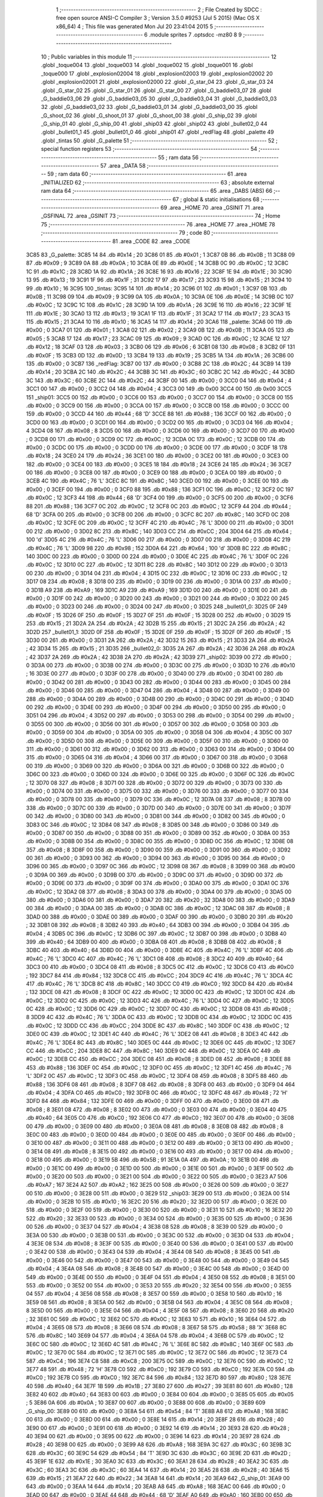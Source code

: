                               1 ;--------------------------------------------------------
                              2 ; File Created by SDCC : free open source ANSI-C Compiler
                              3 ; Version 3.5.0 #9253 (Jul  5 2015) (Mac OS X x86_64)
                              4 ; This file was generated Mon Jul 20 23:41:04 2015
                              5 ;--------------------------------------------------------
                              6 	.module sprites
                              7 	.optsdcc -mz80
                              8 	
                              9 ;--------------------------------------------------------
                             10 ; Public variables in this module
                             11 ;--------------------------------------------------------
                             12 	.globl _toque004
                             13 	.globl _toque003
                             14 	.globl _toque002
                             15 	.globl _toque001
                             16 	.globl _toque000
                             17 	.globl _explosion02004
                             18 	.globl _explosion02003
                             19 	.globl _explosion02002
                             20 	.globl _explosion02001
                             21 	.globl _explosion02000
                             22 	.globl _G_star_04
                             23 	.globl _G_star_03
                             24 	.globl _G_star_02
                             25 	.globl _G_star_01
                             26 	.globl _G_star_00
                             27 	.globl _G_baddie03_07
                             28 	.globl _G_baddie03_06
                             29 	.globl _G_baddie03_05
                             30 	.globl _G_baddie03_04
                             31 	.globl _G_baddie03_03
                             32 	.globl _G_baddie03_02
                             33 	.globl _G_baddie03_01
                             34 	.globl _G_baddie03_00
                             35 	.globl _G_shoot_02
                             36 	.globl _G_shoot_01
                             37 	.globl _G_shoot_00
                             38 	.globl _G_ship_02
                             39 	.globl _G_ship_01
                             40 	.globl _G_ship_00
                             41 	.globl _ship03
                             42 	.globl _ship02
                             43 	.globl _bullet02_0
                             44 	.globl _bullet01_1
                             45 	.globl _bullet01_0
                             46 	.globl _ship01
                             47 	.globl _redFlag
                             48 	.globl _palette
                             49 	.globl _tintas
                             50 	.globl _G_palette
                             51 ;--------------------------------------------------------
                             52 ; special function registers
                             53 ;--------------------------------------------------------
                             54 ;--------------------------------------------------------
                             55 ; ram data
                             56 ;--------------------------------------------------------
                             57 	.area _DATA
                             58 ;--------------------------------------------------------
                             59 ; ram data
                             60 ;--------------------------------------------------------
                             61 	.area _INITIALIZED
                             62 ;--------------------------------------------------------
                             63 ; absolute external ram data
                             64 ;--------------------------------------------------------
                             65 	.area _DABS (ABS)
                             66 ;--------------------------------------------------------
                             67 ; global & static initialisations
                             68 ;--------------------------------------------------------
                             69 	.area _HOME
                             70 	.area _GSINIT
                             71 	.area _GSFINAL
                             72 	.area _GSINIT
                             73 ;--------------------------------------------------------
                             74 ; Home
                             75 ;--------------------------------------------------------
                             76 	.area _HOME
                             77 	.area _HOME
                             78 ;--------------------------------------------------------
                             79 ; code
                             80 ;--------------------------------------------------------
                             81 	.area _CODE
                             82 	.area _CODE
   3C85                      83 _G_palette:
   3C85 14                   84 	.db #0x14	; 20
   3C86 01                   85 	.db #0x01	; 1
   3C87 0B                   86 	.db #0x0B	; 11
   3C88 09                   87 	.db #0x09	; 9
   3C89 0A                   88 	.db #0x0A	; 10
   3C8A 0E                   89 	.db #0x0E	; 14
   3C8B 0C                   90 	.db #0x0C	; 12
   3C8C 1C                   91 	.db #0x1C	; 28
   3C8D 1A                   92 	.db #0x1A	; 26
   3C8E 16                   93 	.db #0x16	; 22
   3C8F 1E                   94 	.db #0x1E	; 30
   3C90 13                   95 	.db #0x13	; 19
   3C91 1F                   96 	.db #0x1F	; 31
   3C92 17                   97 	.db #0x17	; 23
   3C93 15                   98 	.db #0x15	; 21
   3C94 10                   99 	.db #0x10	; 16
   3C95                     100 _tintas:
   3C95 14                  101 	.db #0x14	; 20
   3C96 01                  102 	.db #0x01	; 1
   3C97 0B                  103 	.db #0x0B	; 11
   3C98 09                  104 	.db #0x09	; 9
   3C99 0A                  105 	.db #0x0A	; 10
   3C9A 0E                  106 	.db #0x0E	; 14
   3C9B 0C                  107 	.db #0x0C	; 12
   3C9C 1C                  108 	.db #0x1C	; 28
   3C9D 1A                  109 	.db #0x1A	; 26
   3C9E 16                  110 	.db #0x16	; 22
   3C9F 1E                  111 	.db #0x1E	; 30
   3CA0 13                  112 	.db #0x13	; 19
   3CA1 1F                  113 	.db #0x1F	; 31
   3CA2 17                  114 	.db #0x17	; 23
   3CA3 15                  115 	.db #0x15	; 21
   3CA4 10                  116 	.db #0x10	; 16
   3CA5 14                  117 	.db #0x14	; 20
   3CA6                     118 _palette:
   3CA6 00                  119 	.db #0x00	; 0
   3CA7 01                  120 	.db #0x01	; 1
   3CA8 02                  121 	.db #0x02	; 2
   3CA9 0B                  122 	.db #0x0B	; 11
   3CAA 05                  123 	.db #0x05	; 5
   3CAB 17                  124 	.db #0x17	; 23
   3CAC 09                  125 	.db #0x09	; 9
   3CAD 0C                  126 	.db #0x0C	; 12
   3CAE 12                  127 	.db #0x12	; 18
   3CAF 03                  128 	.db #0x03	; 3
   3CB0 06                  129 	.db #0x06	; 6
   3CB1 08                  130 	.db #0x08	; 8
   3CB2 0F                  131 	.db #0x0F	; 15
   3CB3 0D                  132 	.db #0x0D	; 13
   3CB4 19                  133 	.db #0x19	; 25
   3CB5 1A                  134 	.db #0x1A	; 26
   3CB6 00                  135 	.db #0x00	; 0
   3CB7                     136 _redFlag:
   3CB7 00                  137 	.db #0x00	; 0
   3CB8 2C                  138 	.db #0x2C	; 44
   3CB9 14                  139 	.db #0x14	; 20
   3CBA 2C                  140 	.db #0x2C	; 44
   3CBB 3C                  141 	.db #0x3C	; 60
   3CBC 2C                  142 	.db #0x2C	; 44
   3CBD 3C                  143 	.db #0x3C	; 60
   3CBE 2C                  144 	.db #0x2C	; 44
   3CBF 00                  145 	.db #0x00	; 0
   3CC0 04                  146 	.db #0x04	; 4
   3CC1 00                  147 	.db #0x00	; 0
   3CC2 04                  148 	.db #0x04	; 4
   3CC3 00                  149 	.db 0x00
   3CC4 00                  150 	.db 0x00
   3CC5                     151 _ship01:
   3CC5 00                  152 	.db #0x00	; 0
   3CC6 00                  153 	.db #0x00	; 0
   3CC7 00                  154 	.db #0x00	; 0
   3CC8 00                  155 	.db #0x00	; 0
   3CC9 00                  156 	.db #0x00	; 0
   3CCA 00                  157 	.db #0x00	; 0
   3CCB 00                  158 	.db #0x00	; 0
   3CCC 00                  159 	.db #0x00	; 0
   3CCD 44                  160 	.db #0x44	; 68	'D'
   3CCE 88                  161 	.db #0x88	; 136
   3CCF 00                  162 	.db #0x00	; 0
   3CD0 00                  163 	.db #0x00	; 0
   3CD1 00                  164 	.db #0x00	; 0
   3CD2 00                  165 	.db #0x00	; 0
   3CD3 04                  166 	.db #0x04	; 4
   3CD4 08                  167 	.db #0x08	; 8
   3CD5 00                  168 	.db #0x00	; 0
   3CD6 00                  169 	.db #0x00	; 0
   3CD7 00                  170 	.db #0x00	; 0
   3CD8 00                  171 	.db #0x00	; 0
   3CD9 0C                  172 	.db #0x0C	; 12
   3CDA 0C                  173 	.db #0x0C	; 12
   3CDB 00                  174 	.db #0x00	; 0
   3CDC 00                  175 	.db #0x00	; 0
   3CDD 00                  176 	.db #0x00	; 0
   3CDE 00                  177 	.db #0x00	; 0
   3CDF 18                  178 	.db #0x18	; 24
   3CE0 24                  179 	.db #0x24	; 36
   3CE1 00                  180 	.db #0x00	; 0
   3CE2 00                  181 	.db #0x00	; 0
   3CE3 00                  182 	.db #0x00	; 0
   3CE4 00                  183 	.db #0x00	; 0
   3CE5 18                  184 	.db #0x18	; 24
   3CE6 24                  185 	.db #0x24	; 36
   3CE7 00                  186 	.db #0x00	; 0
   3CE8 00                  187 	.db #0x00	; 0
   3CE9 00                  188 	.db #0x00	; 0
   3CEA 00                  189 	.db #0x00	; 0
   3CEB 4C                  190 	.db #0x4C	; 76	'L'
   3CEC 8C                  191 	.db #0x8C	; 140
   3CED 00                  192 	.db #0x00	; 0
   3CEE 00                  193 	.db #0x00	; 0
   3CEF 00                  194 	.db #0x00	; 0
   3CF0 88                  195 	.db #0x88	; 136
   3CF1 0C                  196 	.db #0x0C	; 12
   3CF2 0C                  197 	.db #0x0C	; 12
   3CF3 44                  198 	.db #0x44	; 68	'D'
   3CF4 00                  199 	.db #0x00	; 0
   3CF5 00                  200 	.db #0x00	; 0
   3CF6 88                  201 	.db #0x88	; 136
   3CF7 0C                  202 	.db #0x0C	; 12
   3CF8 0C                  203 	.db #0x0C	; 12
   3CF9 44                  204 	.db #0x44	; 68	'D'
   3CFA 00                  205 	.db #0x00	; 0
   3CFB 00                  206 	.db #0x00	; 0
   3CFC 8C                  207 	.db #0x8C	; 140
   3CFD 0C                  208 	.db #0x0C	; 12
   3CFE 0C                  209 	.db #0x0C	; 12
   3CFF 4C                  210 	.db #0x4C	; 76	'L'
   3D00 00                  211 	.db #0x00	; 0
   3D01 00                  212 	.db #0x00	; 0
   3D02 8C                  213 	.db #0x8C	; 140
   3D03 CC                  214 	.db #0xCC	; 204
   3D04 64                  215 	.db #0x64	; 100	'd'
   3D05 4C                  216 	.db #0x4C	; 76	'L'
   3D06 00                  217 	.db #0x00	; 0
   3D07 00                  218 	.db #0x00	; 0
   3D08 4C                  219 	.db #0x4C	; 76	'L'
   3D09 98                  220 	.db #0x98	; 152
   3D0A 64                  221 	.db #0x64	; 100	'd'
   3D0B 8C                  222 	.db #0x8C	; 140
   3D0C 00                  223 	.db #0x00	; 0
   3D0D 00                  224 	.db #0x00	; 0
   3D0E 4C                  225 	.db #0x4C	; 76	'L'
   3D0F 0C                  226 	.db #0x0C	; 12
   3D10 0C                  227 	.db #0x0C	; 12
   3D11 8C                  228 	.db #0x8C	; 140
   3D12 00                  229 	.db #0x00	; 0
   3D13 00                  230 	.db #0x00	; 0
   3D14 04                  231 	.db #0x04	; 4
   3D15 0C                  232 	.db #0x0C	; 12
   3D16 0C                  233 	.db #0x0C	; 12
   3D17 08                  234 	.db #0x08	; 8
   3D18 00                  235 	.db #0x00	; 0
   3D19 00                  236 	.db #0x00	; 0
   3D1A 00                  237 	.db #0x00	; 0
   3D1B A9                  238 	.db #0xA9	; 169
   3D1C A9                  239 	.db #0xA9	; 169
   3D1D 00                  240 	.db #0x00	; 0
   3D1E 00                  241 	.db #0x00	; 0
   3D1F 00                  242 	.db #0x00	; 0
   3D20 00                  243 	.db #0x00	; 0
   3D21 00                  244 	.db #0x00	; 0
   3D22 00                  245 	.db #0x00	; 0
   3D23 00                  246 	.db #0x00	; 0
   3D24 00                  247 	.db #0x00	; 0
   3D25                     248 _bullet01_0:
   3D25 0F                  249 	.db #0x0F	; 15
   3D26 0F                  250 	.db #0x0F	; 15
   3D27 0F                  251 	.db #0x0F	; 15
   3D28 00                  252 	.db #0x00	; 0
   3D29 15                  253 	.db #0x15	; 21
   3D2A 2A                  254 	.db #0x2A	; 42
   3D2B 15                  255 	.db #0x15	; 21
   3D2C 2A                  256 	.db #0x2A	; 42
   3D2D                     257 _bullet01_1:
   3D2D 0F                  258 	.db #0x0F	; 15
   3D2E 0F                  259 	.db #0x0F	; 15
   3D2F 0F                  260 	.db #0x0F	; 15
   3D30 00                  261 	.db #0x00	; 0
   3D31 2A                  262 	.db #0x2A	; 42
   3D32 15                  263 	.db #0x15	; 21
   3D33 2A                  264 	.db #0x2A	; 42
   3D34 15                  265 	.db #0x15	; 21
   3D35                     266 _bullet02_0:
   3D35 2A                  267 	.db #0x2A	; 42
   3D36 2A                  268 	.db #0x2A	; 42
   3D37 2A                  269 	.db #0x2A	; 42
   3D38 2A                  270 	.db #0x2A	; 42
   3D39                     271 _ship02:
   3D39 00                  272 	.db #0x00	; 0
   3D3A 00                  273 	.db #0x00	; 0
   3D3B 00                  274 	.db #0x00	; 0
   3D3C 00                  275 	.db #0x00	; 0
   3D3D 10                  276 	.db #0x10	; 16
   3D3E 00                  277 	.db #0x00	; 0
   3D3F 00                  278 	.db #0x00	; 0
   3D40 00                  279 	.db #0x00	; 0
   3D41 00                  280 	.db #0x00	; 0
   3D42 00                  281 	.db #0x00	; 0
   3D43 00                  282 	.db #0x00	; 0
   3D44 00                  283 	.db #0x00	; 0
   3D45 00                  284 	.db #0x00	; 0
   3D46 00                  285 	.db #0x00	; 0
   3D47 04                  286 	.db #0x04	; 4
   3D48 00                  287 	.db #0x00	; 0
   3D49 00                  288 	.db #0x00	; 0
   3D4A 00                  289 	.db #0x00	; 0
   3D4B 00                  290 	.db #0x00	; 0
   3D4C 00                  291 	.db #0x00	; 0
   3D4D 00                  292 	.db #0x00	; 0
   3D4E 00                  293 	.db #0x00	; 0
   3D4F 00                  294 	.db #0x00	; 0
   3D50 00                  295 	.db #0x00	; 0
   3D51 04                  296 	.db #0x04	; 4
   3D52 00                  297 	.db #0x00	; 0
   3D53 00                  298 	.db #0x00	; 0
   3D54 00                  299 	.db #0x00	; 0
   3D55 00                  300 	.db #0x00	; 0
   3D56 00                  301 	.db #0x00	; 0
   3D57 00                  302 	.db #0x00	; 0
   3D58 00                  303 	.db #0x00	; 0
   3D59 00                  304 	.db #0x00	; 0
   3D5A 00                  305 	.db #0x00	; 0
   3D5B 04                  306 	.db #0x04	; 4
   3D5C 00                  307 	.db #0x00	; 0
   3D5D 00                  308 	.db #0x00	; 0
   3D5E 00                  309 	.db #0x00	; 0
   3D5F 00                  310 	.db #0x00	; 0
   3D60 00                  311 	.db #0x00	; 0
   3D61 00                  312 	.db #0x00	; 0
   3D62 00                  313 	.db #0x00	; 0
   3D63 00                  314 	.db #0x00	; 0
   3D64 00                  315 	.db #0x00	; 0
   3D65 04                  316 	.db #0x04	; 4
   3D66 00                  317 	.db #0x00	; 0
   3D67 00                  318 	.db #0x00	; 0
   3D68 00                  319 	.db #0x00	; 0
   3D69 00                  320 	.db #0x00	; 0
   3D6A 00                  321 	.db #0x00	; 0
   3D6B 00                  322 	.db #0x00	; 0
   3D6C 00                  323 	.db #0x00	; 0
   3D6D 00                  324 	.db #0x00	; 0
   3D6E 00                  325 	.db #0x00	; 0
   3D6F 0C                  326 	.db #0x0C	; 12
   3D70 08                  327 	.db #0x08	; 8
   3D71 00                  328 	.db #0x00	; 0
   3D72 00                  329 	.db #0x00	; 0
   3D73 00                  330 	.db #0x00	; 0
   3D74 00                  331 	.db #0x00	; 0
   3D75 00                  332 	.db #0x00	; 0
   3D76 00                  333 	.db #0x00	; 0
   3D77 00                  334 	.db #0x00	; 0
   3D78 00                  335 	.db #0x00	; 0
   3D79 0C                  336 	.db #0x0C	; 12
   3D7A 08                  337 	.db #0x08	; 8
   3D7B 00                  338 	.db #0x00	; 0
   3D7C 00                  339 	.db #0x00	; 0
   3D7D 00                  340 	.db #0x00	; 0
   3D7E 00                  341 	.db #0x00	; 0
   3D7F 00                  342 	.db #0x00	; 0
   3D80 00                  343 	.db #0x00	; 0
   3D81 00                  344 	.db #0x00	; 0
   3D82 00                  345 	.db #0x00	; 0
   3D83 0C                  346 	.db #0x0C	; 12
   3D84 08                  347 	.db #0x08	; 8
   3D85 00                  348 	.db #0x00	; 0
   3D86 00                  349 	.db #0x00	; 0
   3D87 00                  350 	.db #0x00	; 0
   3D88 00                  351 	.db #0x00	; 0
   3D89 00                  352 	.db #0x00	; 0
   3D8A 00                  353 	.db #0x00	; 0
   3D8B 00                  354 	.db #0x00	; 0
   3D8C 00                  355 	.db #0x00	; 0
   3D8D 0C                  356 	.db #0x0C	; 12
   3D8E 08                  357 	.db #0x08	; 8
   3D8F 00                  358 	.db #0x00	; 0
   3D90 00                  359 	.db #0x00	; 0
   3D91 00                  360 	.db #0x00	; 0
   3D92 00                  361 	.db #0x00	; 0
   3D93 00                  362 	.db #0x00	; 0
   3D94 00                  363 	.db #0x00	; 0
   3D95 00                  364 	.db #0x00	; 0
   3D96 00                  365 	.db #0x00	; 0
   3D97 0C                  366 	.db #0x0C	; 12
   3D98 08                  367 	.db #0x08	; 8
   3D99 00                  368 	.db #0x00	; 0
   3D9A 00                  369 	.db #0x00	; 0
   3D9B 00                  370 	.db #0x00	; 0
   3D9C 00                  371 	.db #0x00	; 0
   3D9D 00                  372 	.db #0x00	; 0
   3D9E 00                  373 	.db #0x00	; 0
   3D9F 00                  374 	.db #0x00	; 0
   3DA0 00                  375 	.db #0x00	; 0
   3DA1 0C                  376 	.db #0x0C	; 12
   3DA2 08                  377 	.db #0x08	; 8
   3DA3 00                  378 	.db #0x00	; 0
   3DA4 00                  379 	.db #0x00	; 0
   3DA5 00                  380 	.db #0x00	; 0
   3DA6 00                  381 	.db #0x00	; 0
   3DA7 20                  382 	.db #0x20	; 32
   3DA8 00                  383 	.db #0x00	; 0
   3DA9 00                  384 	.db #0x00	; 0
   3DAA 00                  385 	.db #0x00	; 0
   3DAB 0C                  386 	.db #0x0C	; 12
   3DAC 08                  387 	.db #0x08	; 8
   3DAD 00                  388 	.db #0x00	; 0
   3DAE 00                  389 	.db #0x00	; 0
   3DAF 00                  390 	.db #0x00	; 0
   3DB0 20                  391 	.db #0x20	; 32
   3DB1 08                  392 	.db #0x08	; 8
   3DB2 40                  393 	.db #0x40	; 64
   3DB3 00                  394 	.db #0x00	; 0
   3DB4 04                  395 	.db #0x04	; 4
   3DB5 0C                  396 	.db #0x0C	; 12
   3DB6 0C                  397 	.db #0x0C	; 12
   3DB7 00                  398 	.db #0x00	; 0
   3DB8 40                  399 	.db #0x40	; 64
   3DB9 00                  400 	.db #0x00	; 0
   3DBA 08                  401 	.db #0x08	; 8
   3DBB 08                  402 	.db #0x08	; 8
   3DBC 40                  403 	.db #0x40	; 64
   3DBD 00                  404 	.db #0x00	; 0
   3DBE 4C                  405 	.db #0x4C	; 76	'L'
   3DBF 4C                  406 	.db #0x4C	; 76	'L'
   3DC0 4C                  407 	.db #0x4C	; 76	'L'
   3DC1 08                  408 	.db #0x08	; 8
   3DC2 40                  409 	.db #0x40	; 64
   3DC3 00                  410 	.db #0x00	; 0
   3DC4 08                  411 	.db #0x08	; 8
   3DC5 0C                  412 	.db #0x0C	; 12
   3DC6 C0                  413 	.db #0xC0	; 192
   3DC7 84                  414 	.db #0x84	; 132
   3DC8 CC                  415 	.db #0xCC	; 204
   3DC9 4C                  416 	.db #0x4C	; 76	'L'
   3DCA 4C                  417 	.db #0x4C	; 76	'L'
   3DCB 8C                  418 	.db #0x8C	; 140
   3DCC C0                  419 	.db #0xC0	; 192
   3DCD 84                  420 	.db #0x84	; 132
   3DCE 08                  421 	.db #0x08	; 8
   3DCF 0C                  422 	.db #0x0C	; 12
   3DD0 0C                  423 	.db #0x0C	; 12
   3DD1 0C                  424 	.db #0x0C	; 12
   3DD2 0C                  425 	.db #0x0C	; 12
   3DD3 4C                  426 	.db #0x4C	; 76	'L'
   3DD4 0C                  427 	.db #0x0C	; 12
   3DD5 0C                  428 	.db #0x0C	; 12
   3DD6 0C                  429 	.db #0x0C	; 12
   3DD7 0C                  430 	.db #0x0C	; 12
   3DD8 08                  431 	.db #0x08	; 8
   3DD9 4C                  432 	.db #0x4C	; 76	'L'
   3DDA 0C                  433 	.db #0x0C	; 12
   3DDB 0C                  434 	.db #0x0C	; 12
   3DDC 0C                  435 	.db #0x0C	; 12
   3DDD CC                  436 	.db #0xCC	; 204
   3DDE 8C                  437 	.db #0x8C	; 140
   3DDF 0C                  438 	.db #0x0C	; 12
   3DE0 0C                  439 	.db #0x0C	; 12
   3DE1 4C                  440 	.db #0x4C	; 76	'L'
   3DE2 08                  441 	.db #0x08	; 8
   3DE3 4C                  442 	.db #0x4C	; 76	'L'
   3DE4 8C                  443 	.db #0x8C	; 140
   3DE5 0C                  444 	.db #0x0C	; 12
   3DE6 0C                  445 	.db #0x0C	; 12
   3DE7 CC                  446 	.db #0xCC	; 204
   3DE8 8C                  447 	.db #0x8C	; 140
   3DE9 0C                  448 	.db #0x0C	; 12
   3DEA 0C                  449 	.db #0x0C	; 12
   3DEB CC                  450 	.db #0xCC	; 204
   3DEC 08                  451 	.db #0x08	; 8
   3DED 08                  452 	.db #0x08	; 8
   3DEE 88                  453 	.db #0x88	; 136
   3DEF 0C                  454 	.db #0x0C	; 12
   3DF0 0C                  455 	.db #0x0C	; 12
   3DF1 4C                  456 	.db #0x4C	; 76	'L'
   3DF2 0C                  457 	.db #0x0C	; 12
   3DF3 0C                  458 	.db #0x0C	; 12
   3DF4 08                  459 	.db #0x08	; 8
   3DF5 88                  460 	.db #0x88	; 136
   3DF6 08                  461 	.db #0x08	; 8
   3DF7 08                  462 	.db #0x08	; 8
   3DF8 00                  463 	.db #0x00	; 0
   3DF9 04                  464 	.db #0x04	; 4
   3DFA C0                  465 	.db #0xC0	; 192
   3DFB 0C                  466 	.db #0x0C	; 12
   3DFC 48                  467 	.db #0x48	; 72	'H'
   3DFD 84                  468 	.db #0x84	; 132
   3DFE 00                  469 	.db #0x00	; 0
   3DFF 00                  470 	.db #0x00	; 0
   3E00 08                  471 	.db #0x08	; 8
   3E01 08                  472 	.db #0x08	; 8
   3E02 00                  473 	.db #0x00	; 0
   3E03 00                  474 	.db #0x00	; 0
   3E04 40                  475 	.db #0x40	; 64
   3E05 C0                  476 	.db #0xC0	; 192
   3E06 C0                  477 	.db #0xC0	; 192
   3E07 00                  478 	.db #0x00	; 0
   3E08 00                  479 	.db #0x00	; 0
   3E09 00                  480 	.db #0x00	; 0
   3E0A 08                  481 	.db #0x08	; 8
   3E0B 08                  482 	.db #0x08	; 8
   3E0C 00                  483 	.db #0x00	; 0
   3E0D 00                  484 	.db #0x00	; 0
   3E0E 00                  485 	.db #0x00	; 0
   3E0F 00                  486 	.db #0x00	; 0
   3E10 00                  487 	.db #0x00	; 0
   3E11 00                  488 	.db #0x00	; 0
   3E12 00                  489 	.db #0x00	; 0
   3E13 00                  490 	.db #0x00	; 0
   3E14 08                  491 	.db #0x08	; 8
   3E15 00                  492 	.db #0x00	; 0
   3E16 00                  493 	.db #0x00	; 0
   3E17 00                  494 	.db #0x00	; 0
   3E18 00                  495 	.db #0x00	; 0
   3E19 5B                  496 	.db #0x5B	; 91
   3E1A 0A                  497 	.db #0x0A	; 10
   3E1B 00                  498 	.db #0x00	; 0
   3E1C 00                  499 	.db #0x00	; 0
   3E1D 00                  500 	.db #0x00	; 0
   3E1E 00                  501 	.db #0x00	; 0
   3E1F 00                  502 	.db #0x00	; 0
   3E20 00                  503 	.db #0x00	; 0
   3E21 00                  504 	.db #0x00	; 0
   3E22 00                  505 	.db #0x00	; 0
   3E23 A7                  506 	.db #0xA7	; 167
   3E24 A2                  507 	.db #0xA2	; 162
   3E25 00                  508 	.db #0x00	; 0
   3E26 00                  509 	.db #0x00	; 0
   3E27 00                  510 	.db #0x00	; 0
   3E28 00                  511 	.db #0x00	; 0
   3E29                     512 _ship03:
   3E29 00                  513 	.db #0x00	; 0
   3E2A 00                  514 	.db #0x00	; 0
   3E2B 10                  515 	.db #0x10	; 16
   3E2C 20                  516 	.db #0x20	; 32
   3E2D 00                  517 	.db #0x00	; 0
   3E2E 00                  518 	.db #0x00	; 0
   3E2F 00                  519 	.db #0x00	; 0
   3E30 00                  520 	.db #0x00	; 0
   3E31 10                  521 	.db #0x10	; 16
   3E32 20                  522 	.db #0x20	; 32
   3E33 00                  523 	.db #0x00	; 0
   3E34 00                  524 	.db #0x00	; 0
   3E35 00                  525 	.db #0x00	; 0
   3E36 00                  526 	.db #0x00	; 0
   3E37 04                  527 	.db #0x04	; 4
   3E38 08                  528 	.db #0x08	; 8
   3E39 00                  529 	.db #0x00	; 0
   3E3A 00                  530 	.db #0x00	; 0
   3E3B 00                  531 	.db #0x00	; 0
   3E3C 00                  532 	.db #0x00	; 0
   3E3D 04                  533 	.db #0x04	; 4
   3E3E 08                  534 	.db #0x08	; 8
   3E3F 00                  535 	.db #0x00	; 0
   3E40 00                  536 	.db #0x00	; 0
   3E41 00                  537 	.db #0x00	; 0
   3E42 00                  538 	.db #0x00	; 0
   3E43 04                  539 	.db #0x04	; 4
   3E44 08                  540 	.db #0x08	; 8
   3E45 00                  541 	.db #0x00	; 0
   3E46 00                  542 	.db #0x00	; 0
   3E47 00                  543 	.db #0x00	; 0
   3E48 00                  544 	.db #0x00	; 0
   3E49 04                  545 	.db #0x04	; 4
   3E4A 08                  546 	.db #0x08	; 8
   3E4B 00                  547 	.db #0x00	; 0
   3E4C 00                  548 	.db #0x00	; 0
   3E4D 00                  549 	.db #0x00	; 0
   3E4E 00                  550 	.db #0x00	; 0
   3E4F 04                  551 	.db #0x04	; 4
   3E50 08                  552 	.db #0x08	; 8
   3E51 00                  553 	.db #0x00	; 0
   3E52 00                  554 	.db #0x00	; 0
   3E53 20                  555 	.db #0x20	; 32
   3E54 00                  556 	.db #0x00	; 0
   3E55 04                  557 	.db #0x04	; 4
   3E56 08                  558 	.db #0x08	; 8
   3E57 00                  559 	.db #0x00	; 0
   3E58 10                  560 	.db #0x10	; 16
   3E59 08                  561 	.db #0x08	; 8
   3E5A 00                  562 	.db #0x00	; 0
   3E5B 04                  563 	.db #0x04	; 4
   3E5C 08                  564 	.db #0x08	; 8
   3E5D 00                  565 	.db #0x00	; 0
   3E5E 04                  566 	.db #0x04	; 4
   3E5F 08                  567 	.db #0x08	; 8
   3E60 20                  568 	.db #0x20	; 32
   3E61 0C                  569 	.db #0x0C	; 12
   3E62 0C                  570 	.db #0x0C	; 12
   3E63 10                  571 	.db #0x10	; 16
   3E64 04                  572 	.db #0x04	; 4
   3E65 08                  573 	.db #0x08	; 8
   3E66 08                  574 	.db #0x08	; 8
   3E67 58                  575 	.db #0x58	; 88	'X'
   3E68 8C                  576 	.db #0x8C	; 140
   3E69 04                  577 	.db #0x04	; 4
   3E6A 04                  578 	.db #0x04	; 4
   3E6B 0C                  579 	.db #0x0C	; 12
   3E6C 0C                  580 	.db #0x0C	; 12
   3E6D 4C                  581 	.db #0x4C	; 76	'L'
   3E6E 8C                  582 	.db #0x8C	; 140
   3E6F 0C                  583 	.db #0x0C	; 12
   3E70 0C                  584 	.db #0x0C	; 12
   3E71 0C                  585 	.db #0x0C	; 12
   3E72 0C                  586 	.db #0x0C	; 12
   3E73 C4                  587 	.db #0xC4	; 196
   3E74 C8                  588 	.db #0xC8	; 200
   3E75 0C                  589 	.db #0x0C	; 12
   3E76 0C                  590 	.db #0x0C	; 12
   3E77 48                  591 	.db #0x48	; 72	'H'
   3E78 C0                  592 	.db #0xC0	; 192
   3E79 C0                  593 	.db #0xC0	; 192
   3E7A C0                  594 	.db #0xC0	; 192
   3E7B C0                  595 	.db #0xC0	; 192
   3E7C 84                  596 	.db #0x84	; 132
   3E7D 80                  597 	.db #0x80	; 128
   3E7E 40                  598 	.db #0x40	; 64
   3E7F 1B                  599 	.db #0x1B	; 27
   3E80 27                  600 	.db #0x27	; 39
   3E81 80                  601 	.db #0x80	; 128
   3E82 40                  602 	.db #0x40	; 64
   3E83 00                  603 	.db #0x00	; 0
   3E84 00                  604 	.db #0x00	; 0
   3E85 05                  605 	.db #0x05	; 5
   3E86 0A                  606 	.db #0x0A	; 10
   3E87 00                  607 	.db #0x00	; 0
   3E88 00                  608 	.db #0x00	; 0
   3E89                     609 _G_ship_00:
   3E89 00                  610 	.db #0x00	; 0
   3E8A 54                  611 	.db #0x54	; 84	'T'
   3E8B A8                  612 	.db #0xA8	; 168
   3E8C 00                  613 	.db #0x00	; 0
   3E8D 00                  614 	.db #0x00	; 0
   3E8E 14                  615 	.db #0x14	; 20
   3E8F 28                  616 	.db #0x28	; 40
   3E90 00                  617 	.db #0x00	; 0
   3E91 00                  618 	.db #0x00	; 0
   3E92 14                  619 	.db #0x14	; 20
   3E93 28                  620 	.db #0x28	; 40
   3E94 00                  621 	.db #0x00	; 0
   3E95 00                  622 	.db #0x00	; 0
   3E96 14                  623 	.db #0x14	; 20
   3E97 28                  624 	.db #0x28	; 40
   3E98 00                  625 	.db #0x00	; 0
   3E99 A8                  626 	.db #0xA8	; 168
   3E9A 3C                  627 	.db #0x3C	; 60
   3E9B 3C                  628 	.db #0x3C	; 60
   3E9C 54                  629 	.db #0x54	; 84	'T'
   3E9D 3C                  630 	.db #0x3C	; 60
   3E9E 2D                  631 	.db #0x2D	; 45
   3E9F 1E                  632 	.db #0x1E	; 30
   3EA0 3C                  633 	.db #0x3C	; 60
   3EA1 28                  634 	.db #0x28	; 40
   3EA2 3C                  635 	.db #0x3C	; 60
   3EA3 3C                  636 	.db #0x3C	; 60
   3EA4 14                  637 	.db #0x14	; 20
   3EA5 28                  638 	.db #0x28	; 40
   3EA6 15                  639 	.db #0x15	; 21
   3EA7 22                  640 	.db #0x22	; 34
   3EA8 14                  641 	.db #0x14	; 20
   3EA9                     642 _G_ship_01:
   3EA9 00                  643 	.db #0x00	; 0
   3EAA 14                  644 	.db #0x14	; 20
   3EAB A8                  645 	.db #0xA8	; 168
   3EAC 00                  646 	.db #0x00	; 0
   3EAD 00                  647 	.db #0x00	; 0
   3EAE 44                  648 	.db #0x44	; 68	'D'
   3EAF A0                  649 	.db #0xA0	; 160
   3EB0 00                  650 	.db #0x00	; 0
   3EB1 00                  651 	.db #0x00	; 0
   3EB2 44                  652 	.db #0x44	; 68	'D'
   3EB3 A0                  653 	.db #0xA0	; 160
   3EB4 00                  654 	.db #0x00	; 0
   3EB5 00                  655 	.db #0x00	; 0
   3EB6 44                  656 	.db #0x44	; 68	'D'
   3EB7 A0                  657 	.db #0xA0	; 160
   3EB8 00                  658 	.db #0x00	; 0
   3EB9 28                  659 	.db #0x28	; 40
   3EBA CC                  660 	.db #0xCC	; 204
   3EBB F0                  661 	.db #0xF0	; 240
   3EBC 54                  662 	.db #0x54	; 84	'T'
   3EBD 0C                  663 	.db #0x0C	; 12
   3EBE 89                  664 	.db #0x89	; 137
   3EBF 5A                  665 	.db #0x5A	; 90	'Z'
   3EC0 F0                  666 	.db #0xF0	; 240
   3EC1 08                  667 	.db #0x08	; 8
   3EC2 D8                  668 	.db #0xD8	; 216
   3EC3 F0                  669 	.db #0xF0	; 240
   3EC4 50                  670 	.db #0x50	; 80	'P'
   3EC5 08                  671 	.db #0x08	; 8
   3EC6 15                  672 	.db #0x15	; 21
   3EC7 22                  673 	.db #0x22	; 34
   3EC8 50                  674 	.db #0x50	; 80	'P'
   3EC9                     675 _G_ship_02:
   3EC9 00                  676 	.db #0x00	; 0
   3ECA 54                  677 	.db #0x54	; 84	'T'
   3ECB 28                  678 	.db #0x28	; 40
   3ECC 00                  679 	.db #0x00	; 0
   3ECD 00                  680 	.db #0x00	; 0
   3ECE 50                  681 	.db #0x50	; 80	'P'
   3ECF 88                  682 	.db #0x88	; 136
   3ED0 00                  683 	.db #0x00	; 0
   3ED1 00                  684 	.db #0x00	; 0
   3ED2 50                  685 	.db #0x50	; 80	'P'
   3ED3 88                  686 	.db #0x88	; 136
   3ED4 00                  687 	.db #0x00	; 0
   3ED5 00                  688 	.db #0x00	; 0
   3ED6 50                  689 	.db #0x50	; 80	'P'
   3ED7 88                  690 	.db #0x88	; 136
   3ED8 00                  691 	.db #0x00	; 0
   3ED9 A8                  692 	.db #0xA8	; 168
   3EDA F0                  693 	.db #0xF0	; 240
   3EDB CC                  694 	.db #0xCC	; 204
   3EDC 54                  695 	.db #0x54	; 84	'T'
   3EDD F0                  696 	.db #0xF0	; 240
   3EDE A5                  697 	.db #0xA5	; 165
   3EDF 46                  698 	.db #0x46	; 70	'F'
   3EE0 0C                  699 	.db #0x0C	; 12
   3EE1 A0                  700 	.db #0xA0	; 160
   3EE2 F0                  701 	.db #0xF0	; 240
   3EE3 E4                  702 	.db #0xE4	; 228
   3EE4 04                  703 	.db #0x04	; 4
   3EE5 A0                  704 	.db #0xA0	; 160
   3EE6 11                  705 	.db #0x11	; 17
   3EE7 2A                  706 	.db #0x2A	; 42
   3EE8 04                  707 	.db #0x04	; 4
   3EE9                     708 _G_shoot_00:
   3EE9 7B                  709 	.db #0x7B	; 123
   3EEA B7                  710 	.db #0xB7	; 183
   3EEB 7B                  711 	.db #0x7B	; 123
   3EEC B7                  712 	.db #0xB7	; 183
   3EED                     713 _G_shoot_01:
   3EED A2                  714 	.db #0xA2	; 162
   3EEE 2A                  715 	.db #0x2A	; 42
   3EEF 2A                  716 	.db #0x2A	; 42
   3EF0 2A                  717 	.db #0x2A	; 42
   3EF1                     718 _G_shoot_02:
   3EF1 51                  719 	.db #0x51	; 81	'Q'
   3EF2 15                  720 	.db #0x15	; 21
   3EF3 15                  721 	.db #0x15	; 21
   3EF4 15                  722 	.db #0x15	; 21
   3EF5                     723 _G_baddie03_00:
   3EF5 00                  724 	.db #0x00	; 0
   3EF6 F0                  725 	.db #0xF0	; 240
   3EF7 F0                  726 	.db #0xF0	; 240
   3EF8 00                  727 	.db #0x00	; 0
   3EF9 50                  728 	.db #0x50	; 80	'P'
   3EFA 3F                  729 	.db #0x3F	; 63
   3EFB 3F                  730 	.db #0x3F	; 63
   3EFC A0                  731 	.db #0xA0	; 160
   3EFD 15                  732 	.db #0x15	; 21
   3EFE 3F                  733 	.db #0x3F	; 63
   3EFF 3F                  734 	.db #0x3F	; 63
   3F00 2A                  735 	.db #0x2A	; 42
   3F01 3F                  736 	.db #0x3F	; 63
   3F02 7A                  737 	.db #0x7A	; 122	'z'
   3F03 B5                  738 	.db #0xB5	; 181
   3F04 3F                  739 	.db #0x3F	; 63
   3F05 3F                  740 	.db #0x3F	; 63
   3F06 50                  741 	.db #0x50	; 80	'P'
   3F07 A0                  742 	.db #0xA0	; 160
   3F08 3F                  743 	.db #0x3F	; 63
   3F09 A2                  744 	.db #0xA2	; 162
   3F0A 50                  745 	.db #0x50	; 80	'P'
   3F0B A0                  746 	.db #0xA0	; 160
   3F0C 51                  747 	.db #0x51	; 81	'Q'
   3F0D A2                  748 	.db #0xA2	; 162
   3F0E 50                  749 	.db #0x50	; 80	'P'
   3F0F A0                  750 	.db #0xA0	; 160
   3F10 51                  751 	.db #0x51	; 81	'Q'
   3F11 00                  752 	.db #0x00	; 0
   3F12 54                  753 	.db #0x54	; 84	'T'
   3F13 A8                  754 	.db #0xA8	; 168
   3F14 00                  755 	.db #0x00	; 0
   3F15                     756 _G_baddie03_01:
   3F15 51                  757 	.db #0x51	; 81	'Q'
   3F16 3F                  758 	.db #0x3F	; 63
   3F17 2A                  759 	.db #0x2A	; 42
   3F18 00                  760 	.db #0x00	; 0
   3F19 51                  761 	.db #0x51	; 81	'Q'
   3F1A 3F                  762 	.db #0x3F	; 63
   3F1B 7A                  763 	.db #0x7A	; 122	'z'
   3F1C 00                  764 	.db #0x00	; 0
   3F1D 00                  765 	.db #0x00	; 0
   3F1E 00                  766 	.db #0x00	; 0
   3F1F 3F                  767 	.db #0x3F	; 63
   3F20 A0                  768 	.db #0xA0	; 160
   3F21 00                  769 	.db #0x00	; 0
   3F22 50                  770 	.db #0x50	; 80	'P'
   3F23 B5                  771 	.db #0xB5	; 181
   3F24 A0                  772 	.db #0xA0	; 160
   3F25 00                  773 	.db #0x00	; 0
   3F26 F0                  774 	.db #0xF0	; 240
   3F27 B5                  775 	.db #0xB5	; 181
   3F28 2A                  776 	.db #0x2A	; 42
   3F29 54                  777 	.db #0x54	; 84	'T'
   3F2A F0                  778 	.db #0xF0	; 240
   3F2B B5                  779 	.db #0xB5	; 181
   3F2C 2A                  780 	.db #0x2A	; 42
   3F2D 54                  781 	.db #0x54	; 84	'T'
   3F2E F0                  782 	.db #0xF0	; 240
   3F2F 00                  783 	.db #0x00	; 0
   3F30 2A                  784 	.db #0x2A	; 42
   3F31 54                  785 	.db #0x54	; 84	'T'
   3F32 A8                  786 	.db #0xA8	; 168
   3F33 00                  787 	.db #0x00	; 0
   3F34 A2                  788 	.db #0xA2	; 162
   3F35                     789 _G_baddie03_02:
   3F35 51                  790 	.db #0x51	; 81	'Q'
   3F36 B7                  791 	.db #0xB7	; 183
   3F37 2A                  792 	.db #0x2A	; 42
   3F38 00                  793 	.db #0x00	; 0
   3F39 00                  794 	.db #0x00	; 0
   3F3A 15                  795 	.db #0x15	; 21
   3F3B 3F                  796 	.db #0x3F	; 63
   3F3C A0                  797 	.db #0xA0	; 160
   3F3D 00                  798 	.db #0x00	; 0
   3F3E 00                  799 	.db #0x00	; 0
   3F3F B5                  800 	.db #0xB5	; 181
   3F40 7A                  801 	.db #0x7A	; 122	'z'
   3F41 F8                  802 	.db #0xF8	; 248
   3F42 F0                  803 	.db #0xF0	; 240
   3F43 B5                  804 	.db #0xB5	; 181
   3F44 7A                  805 	.db #0x7A	; 122	'z'
   3F45 F8                  806 	.db #0xF8	; 248
   3F46 F0                  807 	.db #0xF0	; 240
   3F47 B5                  808 	.db #0xB5	; 181
   3F48 7A                  809 	.db #0x7A	; 122	'z'
   3F49 00                  810 	.db #0x00	; 0
   3F4A 00                  811 	.db #0x00	; 0
   3F4B B5                  812 	.db #0xB5	; 181
   3F4C 7A                  813 	.db #0x7A	; 122	'z'
   3F4D 00                  814 	.db #0x00	; 0
   3F4E 15                  815 	.db #0x15	; 21
   3F4F 3F                  816 	.db #0x3F	; 63
   3F50 A0                  817 	.db #0xA0	; 160
   3F51 51                  818 	.db #0x51	; 81	'Q'
   3F52 B7                  819 	.db #0xB7	; 183
   3F53 2A                  820 	.db #0x2A	; 42
   3F54 00                  821 	.db #0x00	; 0
   3F55                     822 _G_baddie03_03:
   3F55 54                  823 	.db #0x54	; 84	'T'
   3F56 A8                  824 	.db #0xA8	; 168
   3F57 00                  825 	.db #0x00	; 0
   3F58 A2                  826 	.db #0xA2	; 162
   3F59 54                  827 	.db #0x54	; 84	'T'
   3F5A F0                  828 	.db #0xF0	; 240
   3F5B 00                  829 	.db #0x00	; 0
   3F5C 2A                  830 	.db #0x2A	; 42
   3F5D 54                  831 	.db #0x54	; 84	'T'
   3F5E F0                  832 	.db #0xF0	; 240
   3F5F B5                  833 	.db #0xB5	; 181
   3F60 2A                  834 	.db #0x2A	; 42
   3F61 00                  835 	.db #0x00	; 0
   3F62 F0                  836 	.db #0xF0	; 240
   3F63 B5                  837 	.db #0xB5	; 181
   3F64 2A                  838 	.db #0x2A	; 42
   3F65 00                  839 	.db #0x00	; 0
   3F66 50                  840 	.db #0x50	; 80	'P'
   3F67 B5                  841 	.db #0xB5	; 181
   3F68 A0                  842 	.db #0xA0	; 160
   3F69 00                  843 	.db #0x00	; 0
   3F6A 00                  844 	.db #0x00	; 0
   3F6B 3F                  845 	.db #0x3F	; 63
   3F6C A0                  846 	.db #0xA0	; 160
   3F6D 51                  847 	.db #0x51	; 81	'Q'
   3F6E 3F                  848 	.db #0x3F	; 63
   3F6F 7A                  849 	.db #0x7A	; 122	'z'
   3F70 00                  850 	.db #0x00	; 0
   3F71 51                  851 	.db #0x51	; 81	'Q'
   3F72 3F                  852 	.db #0x3F	; 63
   3F73 2A                  853 	.db #0x2A	; 42
   3F74 00                  854 	.db #0x00	; 0
   3F75                     855 _G_baddie03_04:
   3F75 00                  856 	.db #0x00	; 0
   3F76 54                  857 	.db #0x54	; 84	'T'
   3F77 A8                  858 	.db #0xA8	; 168
   3F78 00                  859 	.db #0x00	; 0
   3F79 A2                  860 	.db #0xA2	; 162
   3F7A 50                  861 	.db #0x50	; 80	'P'
   3F7B A0                  862 	.db #0xA0	; 160
   3F7C 51                  863 	.db #0x51	; 81	'Q'
   3F7D A2                  864 	.db #0xA2	; 162
   3F7E 50                  865 	.db #0x50	; 80	'P'
   3F7F A0                  866 	.db #0xA0	; 160
   3F80 51                  867 	.db #0x51	; 81	'Q'
   3F81 3F                  868 	.db #0x3F	; 63
   3F82 50                  869 	.db #0x50	; 80	'P'
   3F83 A0                  870 	.db #0xA0	; 160
   3F84 3F                  871 	.db #0x3F	; 63
   3F85 3F                  872 	.db #0x3F	; 63
   3F86 7A                  873 	.db #0x7A	; 122	'z'
   3F87 B5                  874 	.db #0xB5	; 181
   3F88 3F                  875 	.db #0x3F	; 63
   3F89 15                  876 	.db #0x15	; 21
   3F8A 3F                  877 	.db #0x3F	; 63
   3F8B 3F                  878 	.db #0x3F	; 63
   3F8C 2A                  879 	.db #0x2A	; 42
   3F8D 50                  880 	.db #0x50	; 80	'P'
   3F8E 3F                  881 	.db #0x3F	; 63
   3F8F 3F                  882 	.db #0x3F	; 63
   3F90 A0                  883 	.db #0xA0	; 160
   3F91 00                  884 	.db #0x00	; 0
   3F92 F0                  885 	.db #0xF0	; 240
   3F93 F0                  886 	.db #0xF0	; 240
   3F94 00                  887 	.db #0x00	; 0
   3F95                     888 _G_baddie03_05:
   3F95 51                  889 	.db #0x51	; 81	'Q'
   3F96 00                  890 	.db #0x00	; 0
   3F97 54                  891 	.db #0x54	; 84	'T'
   3F98 A8                  892 	.db #0xA8	; 168
   3F99 15                  893 	.db #0x15	; 21
   3F9A 00                  894 	.db #0x00	; 0
   3F9B F0                  895 	.db #0xF0	; 240
   3F9C A8                  896 	.db #0xA8	; 168
   3F9D 15                  897 	.db #0x15	; 21
   3F9E 7A                  898 	.db #0x7A	; 122	'z'
   3F9F F0                  899 	.db #0xF0	; 240
   3FA0 A8                  900 	.db #0xA8	; 168
   3FA1 15                  901 	.db #0x15	; 21
   3FA2 7A                  902 	.db #0x7A	; 122	'z'
   3FA3 F0                  903 	.db #0xF0	; 240
   3FA4 00                  904 	.db #0x00	; 0
   3FA5 50                  905 	.db #0x50	; 80	'P'
   3FA6 7A                  906 	.db #0x7A	; 122	'z'
   3FA7 A0                  907 	.db #0xA0	; 160
   3FA8 00                  908 	.db #0x00	; 0
   3FA9 50                  909 	.db #0x50	; 80	'P'
   3FAA 3F                  910 	.db #0x3F	; 63
   3FAB 00                  911 	.db #0x00	; 0
   3FAC 00                  912 	.db #0x00	; 0
   3FAD 00                  913 	.db #0x00	; 0
   3FAE B5                  914 	.db #0xB5	; 181
   3FAF 3F                  915 	.db #0x3F	; 63
   3FB0 A2                  916 	.db #0xA2	; 162
   3FB1 00                  917 	.db #0x00	; 0
   3FB2 15                  918 	.db #0x15	; 21
   3FB3 3F                  919 	.db #0x3F	; 63
   3FB4 A2                  920 	.db #0xA2	; 162
   3FB5                     921 _G_baddie03_06:
   3FB5 00                  922 	.db #0x00	; 0
   3FB6 15                  923 	.db #0x15	; 21
   3FB7 7B                  924 	.db #0x7B	; 123
   3FB8 A2                  925 	.db #0xA2	; 162
   3FB9 50                  926 	.db #0x50	; 80	'P'
   3FBA 3F                  927 	.db #0x3F	; 63
   3FBB 2A                  928 	.db #0x2A	; 42
   3FBC 00                  929 	.db #0x00	; 0
   3FBD B5                  930 	.db #0xB5	; 181
   3FBE 7A                  931 	.db #0x7A	; 122	'z'
   3FBF 00                  932 	.db #0x00	; 0
   3FC0 00                  933 	.db #0x00	; 0
   3FC1 B5                  934 	.db #0xB5	; 181
   3FC2 7A                  935 	.db #0x7A	; 122	'z'
   3FC3 F0                  936 	.db #0xF0	; 240
   3FC4 F4                  937 	.db #0xF4	; 244
   3FC5 B5                  938 	.db #0xB5	; 181
   3FC6 7A                  939 	.db #0x7A	; 122	'z'
   3FC7 F0                  940 	.db #0xF0	; 240
   3FC8 F4                  941 	.db #0xF4	; 244
   3FC9 B5                  942 	.db #0xB5	; 181
   3FCA 7A                  943 	.db #0x7A	; 122	'z'
   3FCB 00                  944 	.db #0x00	; 0
   3FCC 00                  945 	.db #0x00	; 0
   3FCD 50                  946 	.db #0x50	; 80	'P'
   3FCE 3F                  947 	.db #0x3F	; 63
   3FCF 2A                  948 	.db #0x2A	; 42
   3FD0 00                  949 	.db #0x00	; 0
   3FD1 00                  950 	.db #0x00	; 0
   3FD2 15                  951 	.db #0x15	; 21
   3FD3 7B                  952 	.db #0x7B	; 123
   3FD4 A2                  953 	.db #0xA2	; 162
   3FD5                     954 _G_baddie03_07:
   3FD5 00                  955 	.db #0x00	; 0
   3FD6 15                  956 	.db #0x15	; 21
   3FD7 3F                  957 	.db #0x3F	; 63
   3FD8 A2                  958 	.db #0xA2	; 162
   3FD9 00                  959 	.db #0x00	; 0
   3FDA B5                  960 	.db #0xB5	; 181
   3FDB 3F                  961 	.db #0x3F	; 63
   3FDC A2                  962 	.db #0xA2	; 162
   3FDD 50                  963 	.db #0x50	; 80	'P'
   3FDE 3F                  964 	.db #0x3F	; 63
   3FDF 00                  965 	.db #0x00	; 0
   3FE0 00                  966 	.db #0x00	; 0
   3FE1 50                  967 	.db #0x50	; 80	'P'
   3FE2 7A                  968 	.db #0x7A	; 122	'z'
   3FE3 A0                  969 	.db #0xA0	; 160
   3FE4 00                  970 	.db #0x00	; 0
   3FE5 15                  971 	.db #0x15	; 21
   3FE6 7A                  972 	.db #0x7A	; 122	'z'
   3FE7 F0                  973 	.db #0xF0	; 240
   3FE8 00                  974 	.db #0x00	; 0
   3FE9 15                  975 	.db #0x15	; 21
   3FEA 7A                  976 	.db #0x7A	; 122	'z'
   3FEB F0                  977 	.db #0xF0	; 240
   3FEC A8                  978 	.db #0xA8	; 168
   3FED 15                  979 	.db #0x15	; 21
   3FEE 00                  980 	.db #0x00	; 0
   3FEF F0                  981 	.db #0xF0	; 240
   3FF0 A8                  982 	.db #0xA8	; 168
   3FF1 51                  983 	.db #0x51	; 81	'Q'
   3FF2 00                  984 	.db #0x00	; 0
   3FF3 54                  985 	.db #0x54	; 84	'T'
   3FF4 A8                  986 	.db #0xA8	; 168
   3FF5                     987 _G_star_00:
   3FF5 00                  988 	.db #0x00	; 0
   3FF6 00                  989 	.db #0x00	; 0
   3FF7 00                  990 	.db #0x00	; 0
   3FF8 00                  991 	.db #0x00	; 0
   3FF9 00                  992 	.db #0x00	; 0
   3FFA 00                  993 	.db #0x00	; 0
   3FFB 00                  994 	.db #0x00	; 0
   3FFC 00                  995 	.db #0x00	; 0
   3FFD 00                  996 	.db #0x00	; 0
   3FFE 00                  997 	.db #0x00	; 0
   3FFF 28                  998 	.db #0x28	; 40
   4000 00                  999 	.db #0x00	; 0
   4001 00                 1000 	.db #0x00	; 0
   4002 14                 1001 	.db #0x14	; 20
   4003 BC                 1002 	.db #0xBC	; 188
   4004 00                 1003 	.db #0x00	; 0
   4005 00                 1004 	.db #0x00	; 0
   4006 00                 1005 	.db #0x00	; 0
   4007 28                 1006 	.db #0x28	; 40
   4008 00                 1007 	.db #0x00	; 0
   4009 00                 1008 	.db #0x00	; 0
   400A 00                 1009 	.db #0x00	; 0
   400B 00                 1010 	.db #0x00	; 0
   400C 00                 1011 	.db #0x00	; 0
   400D 00                 1012 	.db #0x00	; 0
   400E 00                 1013 	.db #0x00	; 0
   400F 00                 1014 	.db #0x00	; 0
   4010 00                 1015 	.db #0x00	; 0
   4011 00                 1016 	.db #0x00	; 0
   4012 00                 1017 	.db #0x00	; 0
   4013 00                 1018 	.db #0x00	; 0
   4014 00                 1019 	.db #0x00	; 0
   4015                    1020 _G_star_01:
   4015 00                 1021 	.db #0x00	; 0
   4016 00                 1022 	.db #0x00	; 0
   4017 00                 1023 	.db #0x00	; 0
   4018 00                 1024 	.db #0x00	; 0
   4019 00                 1025 	.db #0x00	; 0
   401A 00                 1026 	.db #0x00	; 0
   401B 28                 1027 	.db #0x28	; 40
   401C 00                 1028 	.db #0x00	; 0
   401D 00                 1029 	.db #0x00	; 0
   401E 14                 1030 	.db #0x14	; 20
   401F B4                 1031 	.db #0xB4	; 180
   4020 00                 1032 	.db #0x00	; 0
   4021 00                 1033 	.db #0x00	; 0
   4022 78                 1034 	.db #0x78	; 120	'x'
   4023 F8                 1035 	.db #0xF8	; 248
   4024 28                 1036 	.db #0x28	; 40
   4025 00                 1037 	.db #0x00	; 0
   4026 14                 1038 	.db #0x14	; 20
   4027 B4                 1039 	.db #0xB4	; 180
   4028 00                 1040 	.db #0x00	; 0
   4029 00                 1041 	.db #0x00	; 0
   402A 00                 1042 	.db #0x00	; 0
   402B 28                 1043 	.db #0x28	; 40
   402C 00                 1044 	.db #0x00	; 0
   402D 00                 1045 	.db #0x00	; 0
   402E 00                 1046 	.db #0x00	; 0
   402F 00                 1047 	.db #0x00	; 0
   4030 00                 1048 	.db #0x00	; 0
   4031 00                 1049 	.db #0x00	; 0
   4032 00                 1050 	.db #0x00	; 0
   4033 00                 1051 	.db #0x00	; 0
   4034 00                 1052 	.db #0x00	; 0
   4035                    1053 _G_star_02:
   4035 00                 1054 	.db #0x00	; 0
   4036 00                 1055 	.db #0x00	; 0
   4037 28                 1056 	.db #0x28	; 40
   4038 00                 1057 	.db #0x00	; 0
   4039 00                 1058 	.db #0x00	; 0
   403A 28                 1059 	.db #0x28	; 40
   403B A0                 1060 	.db #0xA0	; 160
   403C 28                 1061 	.db #0x28	; 40
   403D 00                 1062 	.db #0x00	; 0
   403E 14                 1063 	.db #0x14	; 20
   403F 14                 1064 	.db #0x14	; 20
   4040 00                 1065 	.db #0x00	; 0
   4041 14                 1066 	.db #0x14	; 20
   4042 A0                 1067 	.db #0xA0	; 160
   4043 A8                 1068 	.db #0xA8	; 168
   4044 B4                 1069 	.db #0xB4	; 180
   4045 00                 1070 	.db #0x00	; 0
   4046 14                 1071 	.db #0x14	; 20
   4047 14                 1072 	.db #0x14	; 20
   4048 00                 1073 	.db #0x00	; 0
   4049 00                 1074 	.db #0x00	; 0
   404A 28                 1075 	.db #0x28	; 40
   404B A0                 1076 	.db #0xA0	; 160
   404C 28                 1077 	.db #0x28	; 40
   404D 00                 1078 	.db #0x00	; 0
   404E 00                 1079 	.db #0x00	; 0
   404F 28                 1080 	.db #0x28	; 40
   4050 00                 1081 	.db #0x00	; 0
   4051 00                 1082 	.db #0x00	; 0
   4052 00                 1083 	.db #0x00	; 0
   4053 00                 1084 	.db #0x00	; 0
   4054 00                 1085 	.db #0x00	; 0
   4055                    1086 _G_star_03:
   4055 14                 1087 	.db #0x14	; 20
   4056 00                 1088 	.db #0x00	; 0
   4057 A0                 1089 	.db #0xA0	; 160
   4058 14                 1090 	.db #0x14	; 20
   4059 00                 1091 	.db #0x00	; 0
   405A A0                 1092 	.db #0xA0	; 160
   405B 00                 1093 	.db #0x00	; 0
   405C A0                 1094 	.db #0xA0	; 160
   405D 00                 1095 	.db #0x00	; 0
   405E 00                 1096 	.db #0x00	; 0
   405F 00                 1097 	.db #0x00	; 0
   4060 00                 1098 	.db #0x00	; 0
   4061 50                 1099 	.db #0x50	; 80	'P'
   4062 00                 1100 	.db #0x00	; 0
   4063 00                 1101 	.db #0x00	; 0
   4064 50                 1102 	.db #0x50	; 80	'P'
   4065 00                 1103 	.db #0x00	; 0
   4066 00                 1104 	.db #0x00	; 0
   4067 00                 1105 	.db #0x00	; 0
   4068 00                 1106 	.db #0x00	; 0
   4069 00                 1107 	.db #0x00	; 0
   406A A0                 1108 	.db #0xA0	; 160
   406B 00                 1109 	.db #0x00	; 0
   406C A0                 1110 	.db #0xA0	; 160
   406D 14                 1111 	.db #0x14	; 20
   406E 00                 1112 	.db #0x00	; 0
   406F A0                 1113 	.db #0xA0	; 160
   4070 14                 1114 	.db #0x14	; 20
   4071 00                 1115 	.db #0x00	; 0
   4072 00                 1116 	.db #0x00	; 0
   4073 28                 1117 	.db #0x28	; 40
   4074 00                 1118 	.db #0x00	; 0
   4075                    1119 _G_star_04:
   4075 14                 1120 	.db #0x14	; 20
   4076 00                 1121 	.db #0x00	; 0
   4077 A0                 1122 	.db #0xA0	; 160
   4078 14                 1123 	.db #0x14	; 20
   4079 00                 1124 	.db #0x00	; 0
   407A 00                 1125 	.db #0x00	; 0
   407B 00                 1126 	.db #0x00	; 0
   407C 00                 1127 	.db #0x00	; 0
   407D 00                 1128 	.db #0x00	; 0
   407E 00                 1129 	.db #0x00	; 0
   407F 00                 1130 	.db #0x00	; 0
   4080 00                 1131 	.db #0x00	; 0
   4081 50                 1132 	.db #0x50	; 80	'P'
   4082 00                 1133 	.db #0x00	; 0
   4083 00                 1134 	.db #0x00	; 0
   4084 50                 1135 	.db #0x50	; 80	'P'
   4085 00                 1136 	.db #0x00	; 0
   4086 00                 1137 	.db #0x00	; 0
   4087 00                 1138 	.db #0x00	; 0
   4088 00                 1139 	.db #0x00	; 0
   4089 00                 1140 	.db #0x00	; 0
   408A 00                 1141 	.db #0x00	; 0
   408B 00                 1142 	.db #0x00	; 0
   408C 00                 1143 	.db #0x00	; 0
   408D 14                 1144 	.db #0x14	; 20
   408E 00                 1145 	.db #0x00	; 0
   408F 00                 1146 	.db #0x00	; 0
   4090 14                 1147 	.db #0x14	; 20
   4091 00                 1148 	.db #0x00	; 0
   4092 00                 1149 	.db #0x00	; 0
   4093 A0                 1150 	.db #0xA0	; 160
   4094 00                 1151 	.db #0x00	; 0
   4095                    1152 _explosion02000:
   4095 00                 1153 	.db #0x00	; 0
   4096 00                 1154 	.db #0x00	; 0
   4097 00                 1155 	.db #0x00	; 0
   4098 00                 1156 	.db #0x00	; 0
   4099 00                 1157 	.db #0x00	; 0
   409A 54                 1158 	.db #0x54	; 84	'T'
   409B A8                 1159 	.db #0xA8	; 168
   409C 00                 1160 	.db #0x00	; 0
   409D 00                 1161 	.db #0x00	; 0
   409E FC                 1162 	.db #0xFC	; 252
   409F FC                 1163 	.db #0xFC	; 252
   40A0 00                 1164 	.db #0x00	; 0
   40A1 00                 1165 	.db #0x00	; 0
   40A2 F8                 1166 	.db #0xF8	; 248
   40A3 F4                 1167 	.db #0xF4	; 244
   40A4 00                 1168 	.db #0x00	; 0
   40A5 54                 1169 	.db #0x54	; 84	'T'
   40A6 F0                 1170 	.db #0xF0	; 240
   40A7 78                 1171 	.db #0x78	; 120	'x'
   40A8 A8                 1172 	.db #0xA8	; 168
   40A9 54                 1173 	.db #0x54	; 84	'T'
   40AA B4                 1174 	.db #0xB4	; 180
   40AB 70                 1175 	.db #0x70	; 112	'p'
   40AC A8                 1176 	.db #0xA8	; 168
   40AD 50                 1177 	.db #0x50	; 80	'P'
   40AE 38                 1178 	.db #0x38	; 56	'8'
   40AF 70                 1179 	.db #0x70	; 112	'p'
   40B0 A8                 1180 	.db #0xA8	; 168
   40B1 F8                 1181 	.db #0xF8	; 248
   40B2 34                 1182 	.db #0x34	; 52	'4'
   40B3 34                 1183 	.db #0x34	; 52	'4'
   40B4 FC                 1184 	.db #0xFC	; 252
   40B5 BC                 1185 	.db #0xBC	; 188
   40B6 34                 1186 	.db #0x34	; 52	'4'
   40B7 3C                 1187 	.db #0x3C	; 60
   40B8 F4                 1188 	.db #0xF4	; 244
   40B9 50                 1189 	.db #0x50	; 80	'P'
   40BA 70                 1190 	.db #0x70	; 112	'p'
   40BB 30                 1191 	.db #0x30	; 48	'0'
   40BC 28                 1192 	.db #0x28	; 40
   40BD 00                 1193 	.db #0x00	; 0
   40BE F0                 1194 	.db #0xF0	; 240
   40BF 34                 1195 	.db #0x34	; 52	'4'
   40C0 A0                 1196 	.db #0xA0	; 160
   40C1 00                 1197 	.db #0x00	; 0
   40C2 FC                 1198 	.db #0xFC	; 252
   40C3 F4                 1199 	.db #0xF4	; 244
   40C4 A0                 1200 	.db #0xA0	; 160
   40C5 00                 1201 	.db #0x00	; 0
   40C6 F8                 1202 	.db #0xF8	; 248
   40C7 F4                 1203 	.db #0xF4	; 244
   40C8 A8                 1204 	.db #0xA8	; 168
   40C9 00                 1205 	.db #0x00	; 0
   40CA FC                 1206 	.db #0xFC	; 252
   40CB FC                 1207 	.db #0xFC	; 252
   40CC 00                 1208 	.db #0x00	; 0
   40CD 00                 1209 	.db #0x00	; 0
   40CE 54                 1210 	.db #0x54	; 84	'T'
   40CF A8                 1211 	.db #0xA8	; 168
   40D0 00                 1212 	.db #0x00	; 0
   40D1 00                 1213 	.db #0x00	; 0
   40D2 00                 1214 	.db #0x00	; 0
   40D3 00                 1215 	.db #0x00	; 0
   40D4 00                 1216 	.db #0x00	; 0
   40D5 00                 1217 	.db 0x00
   40D6 00                 1218 	.db 0x00
   40D7                    1219 _explosion02001:
   40D7 00                 1220 	.db #0x00	; 0
   40D8 00                 1221 	.db #0x00	; 0
   40D9 00                 1222 	.db #0x00	; 0
   40DA 00                 1223 	.db #0x00	; 0
   40DB 00                 1224 	.db #0x00	; 0
   40DC 00                 1225 	.db #0x00	; 0
   40DD 00                 1226 	.db #0x00	; 0
   40DE 00                 1227 	.db #0x00	; 0
   40DF 00                 1228 	.db #0x00	; 0
   40E0 00                 1229 	.db #0x00	; 0
   40E1 00                 1230 	.db #0x00	; 0
   40E2 00                 1231 	.db #0x00	; 0
   40E3 00                 1232 	.db #0x00	; 0
   40E4 00                 1233 	.db #0x00	; 0
   40E5 A8                 1234 	.db #0xA8	; 168
   40E6 00                 1235 	.db #0x00	; 0
   40E7 00                 1236 	.db #0x00	; 0
   40E8 BC                 1237 	.db #0xBC	; 188
   40E9 28                 1238 	.db #0x28	; 40
   40EA 00                 1239 	.db #0x00	; 0
   40EB 54                 1240 	.db #0x54	; 84	'T'
   40EC 3C                 1241 	.db #0x3C	; 60
   40ED 3C                 1242 	.db #0x3C	; 60
   40EE 00                 1243 	.db #0x00	; 0
   40EF 54                 1244 	.db #0x54	; 84	'T'
   40F0 38                 1245 	.db #0x38	; 56	'8'
   40F1 B4                 1246 	.db #0xB4	; 180
   40F2 28                 1247 	.db #0x28	; 40
   40F3 14                 1248 	.db #0x14	; 20
   40F4 F0                 1249 	.db #0xF0	; 240
   40F5 30                 1250 	.db #0x30	; 48	'0'
   40F6 7C                 1251 	.db #0x7C	; 124
   40F7 BC                 1252 	.db #0xBC	; 188
   40F8 B0                 1253 	.db #0xB0	; 176
   40F9 70                 1254 	.db #0x70	; 112	'p'
   40FA 28                 1255 	.db #0x28	; 40
   40FB 14                 1256 	.db #0x14	; 20
   40FC 78                 1257 	.db #0x78	; 120	'x'
   40FD F0                 1258 	.db #0xF0	; 240
   40FE 28                 1259 	.db #0x28	; 40
   40FF 54                 1260 	.db #0x54	; 84	'T'
   4100 3C                 1261 	.db #0x3C	; 60
   4101 B4                 1262 	.db #0xB4	; 180
   4102 A8                 1263 	.db #0xA8	; 168
   4103 00                 1264 	.db #0x00	; 0
   4104 3C                 1265 	.db #0x3C	; 60
   4105 3C                 1266 	.db #0x3C	; 60
   4106 A8                 1267 	.db #0xA8	; 168
   4107 00                 1268 	.db #0x00	; 0
   4108 FC                 1269 	.db #0xFC	; 252
   4109 A8                 1270 	.db #0xA8	; 168
   410A 00                 1271 	.db #0x00	; 0
   410B 00                 1272 	.db #0x00	; 0
   410C 54                 1273 	.db #0x54	; 84	'T'
   410D 00                 1274 	.db #0x00	; 0
   410E 00                 1275 	.db #0x00	; 0
   410F 00                 1276 	.db #0x00	; 0
   4110 00                 1277 	.db #0x00	; 0
   4111 00                 1278 	.db #0x00	; 0
   4112 00                 1279 	.db #0x00	; 0
   4113 00                 1280 	.db #0x00	; 0
   4114 00                 1281 	.db #0x00	; 0
   4115 00                 1282 	.db #0x00	; 0
   4116 00                 1283 	.db #0x00	; 0
   4117 00                 1284 	.db 0x00
   4118 00                 1285 	.db 0x00
   4119                    1286 _explosion02002:
   4119 00                 1287 	.db #0x00	; 0
   411A 00                 1288 	.db #0x00	; 0
   411B 00                 1289 	.db #0x00	; 0
   411C 00                 1290 	.db #0x00	; 0
   411D 00                 1291 	.db #0x00	; 0
   411E 00                 1292 	.db #0x00	; 0
   411F 00                 1293 	.db #0x00	; 0
   4120 00                 1294 	.db #0x00	; 0
   4121 00                 1295 	.db #0x00	; 0
   4122 00                 1296 	.db #0x00	; 0
   4123 00                 1297 	.db #0x00	; 0
   4124 00                 1298 	.db #0x00	; 0
   4125 00                 1299 	.db #0x00	; 0
   4126 14                 1300 	.db #0x14	; 20
   4127 00                 1301 	.db #0x00	; 0
   4128 00                 1302 	.db #0x00	; 0
   4129 00                 1303 	.db #0x00	; 0
   412A 00                 1304 	.db #0x00	; 0
   412B 00                 1305 	.db #0x00	; 0
   412C 00                 1306 	.db #0x00	; 0
   412D 00                 1307 	.db #0x00	; 0
   412E 28                 1308 	.db #0x28	; 40
   412F 00                 1309 	.db #0x00	; 0
   4130 00                 1310 	.db #0x00	; 0
   4131 14                 1311 	.db #0x14	; 20
   4132 3C                 1312 	.db #0x3C	; 60
   4133 3C                 1313 	.db #0x3C	; 60
   4134 00                 1314 	.db #0x00	; 0
   4135 14                 1315 	.db #0x14	; 20
   4136 78                 1316 	.db #0x78	; 120	'x'
   4137 28                 1317 	.db #0x28	; 40
   4138 00                 1318 	.db #0x00	; 0
   4139 78                 1319 	.db #0x78	; 120	'x'
   413A 38                 1320 	.db #0x38	; 56	'8'
   413B 3C                 1321 	.db #0x3C	; 60
   413C 28                 1322 	.db #0x28	; 40
   413D 50                 1323 	.db #0x50	; 80	'P'
   413E 3C                 1324 	.db #0x3C	; 60
   413F B4                 1325 	.db #0xB4	; 180
   4140 00                 1326 	.db #0x00	; 0
   4141 14                 1327 	.db #0x14	; 20
   4142 34                 1328 	.db #0x34	; 52	'4'
   4143 34                 1329 	.db #0x34	; 52	'4'
   4144 00                 1330 	.db #0x00	; 0
   4145 00                 1331 	.db #0x00	; 0
   4146 3C                 1332 	.db #0x3C	; 60
   4147 3C                 1333 	.db #0x3C	; 60
   4148 00                 1334 	.db #0x00	; 0
   4149 00                 1335 	.db #0x00	; 0
   414A 3C                 1336 	.db #0x3C	; 60
   414B 00                 1337 	.db #0x00	; 0
   414C 00                 1338 	.db #0x00	; 0
   414D 00                 1339 	.db #0x00	; 0
   414E 00                 1340 	.db #0x00	; 0
   414F 00                 1341 	.db #0x00	; 0
   4150 00                 1342 	.db #0x00	; 0
   4151 00                 1343 	.db #0x00	; 0
   4152 00                 1344 	.db #0x00	; 0
   4153 00                 1345 	.db #0x00	; 0
   4154 00                 1346 	.db #0x00	; 0
   4155 00                 1347 	.db #0x00	; 0
   4156 00                 1348 	.db #0x00	; 0
   4157 00                 1349 	.db #0x00	; 0
   4158 00                 1350 	.db #0x00	; 0
   4159 00                 1351 	.db 0x00
   415A 00                 1352 	.db 0x00
   415B                    1353 _explosion02003:
   415B 04                 1354 	.db #0x04	; 4
   415C 10                 1355 	.db #0x10	; 16
   415D 00                 1356 	.db #0x00	; 0
   415E 00                 1357 	.db #0x00	; 0
   415F 00                 1358 	.db #0x00	; 0
   4160 00                 1359 	.db #0x00	; 0
   4161 00                 1360 	.db #0x00	; 0
   4162 00                 1361 	.db #0x00	; 0
   4163 00                 1362 	.db #0x00	; 0
   4164 00                 1363 	.db #0x00	; 0
   4165 00                 1364 	.db #0x00	; 0
   4166 00                 1365 	.db #0x00	; 0
   4167 00                 1366 	.db #0x00	; 0
   4168 00                 1367 	.db #0x00	; 0
   4169 00                 1368 	.db #0x00	; 0
   416A 00                 1369 	.db #0x00	; 0
   416B 00                 1370 	.db #0x00	; 0
   416C 00                 1371 	.db #0x00	; 0
   416D 00                 1372 	.db #0x00	; 0
   416E 50                 1373 	.db #0x50	; 80	'P'
   416F 00                 1374 	.db #0x00	; 0
   4170 00                 1375 	.db #0x00	; 0
   4171 00                 1376 	.db #0x00	; 0
   4172 00                 1377 	.db #0x00	; 0
   4173 10                 1378 	.db #0x10	; 16
   4174 00                 1379 	.db #0x00	; 0
   4175 00                 1380 	.db #0x00	; 0
   4176 00                 1381 	.db #0x00	; 0
   4177 00                 1382 	.db #0x00	; 0
   4178 00                 1383 	.db #0x00	; 0
   4179 00                 1384 	.db #0x00	; 0
   417A 20                 1385 	.db #0x20	; 32
   417B 00                 1386 	.db #0x00	; 0
   417C 00                 1387 	.db #0x00	; 0
   417D 50                 1388 	.db #0x50	; 80	'P'
   417E 00                 1389 	.db #0x00	; 0
   417F 10                 1390 	.db #0x10	; 16
   4180 00                 1391 	.db #0x00	; 0
   4181 00                 1392 	.db #0x00	; 0
   4182 50                 1393 	.db #0x50	; 80	'P'
   4183 00                 1394 	.db #0x00	; 0
   4184 00                 1395 	.db #0x00	; 0
   4185 00                 1396 	.db #0x00	; 0
   4186 00                 1397 	.db #0x00	; 0
   4187 00                 1398 	.db #0x00	; 0
   4188 A0                 1399 	.db #0xA0	; 160
   4189 00                 1400 	.db #0x00	; 0
   418A 00                 1401 	.db #0x00	; 0
   418B 20                 1402 	.db #0x20	; 32
   418C 00                 1403 	.db #0x00	; 0
   418D 00                 1404 	.db #0x00	; 0
   418E A0                 1405 	.db #0xA0	; 160
   418F 00                 1406 	.db #0x00	; 0
   4190 00                 1407 	.db #0x00	; 0
   4191 00                 1408 	.db #0x00	; 0
   4192 00                 1409 	.db #0x00	; 0
   4193 50                 1410 	.db #0x50	; 80	'P'
   4194 00                 1411 	.db #0x00	; 0
   4195 00                 1412 	.db #0x00	; 0
   4196 00                 1413 	.db #0x00	; 0
   4197 00                 1414 	.db #0x00	; 0
   4198 00                 1415 	.db #0x00	; 0
   4199 00                 1416 	.db #0x00	; 0
   419A 00                 1417 	.db #0x00	; 0
   419B 00                 1418 	.db #0x00	; 0
   419C 00                 1419 	.db #0x00	; 0
   419D                    1420 _explosion02004:
   419D 00                 1421 	.db #0x00	; 0
   419E 00                 1422 	.db #0x00	; 0
   419F 00                 1423 	.db #0x00	; 0
   41A0 00                 1424 	.db #0x00	; 0
   41A1 00                 1425 	.db #0x00	; 0
   41A2 00                 1426 	.db #0x00	; 0
   41A3 00                 1427 	.db #0x00	; 0
   41A4 00                 1428 	.db #0x00	; 0
   41A5 00                 1429 	.db #0x00	; 0
   41A6 00                 1430 	.db #0x00	; 0
   41A7 00                 1431 	.db #0x00	; 0
   41A8 00                 1432 	.db #0x00	; 0
   41A9 00                 1433 	.db #0x00	; 0
   41AA 00                 1434 	.db #0x00	; 0
   41AB 00                 1435 	.db #0x00	; 0
   41AC 00                 1436 	.db #0x00	; 0
   41AD 00                 1437 	.db #0x00	; 0
   41AE 00                 1438 	.db #0x00	; 0
   41AF 00                 1439 	.db #0x00	; 0
   41B0 00                 1440 	.db #0x00	; 0
   41B1 00                 1441 	.db #0x00	; 0
   41B2 00                 1442 	.db #0x00	; 0
   41B3 00                 1443 	.db #0x00	; 0
   41B4 00                 1444 	.db #0x00	; 0
   41B5 00                 1445 	.db #0x00	; 0
   41B6 00                 1446 	.db #0x00	; 0
   41B7 00                 1447 	.db #0x00	; 0
   41B8 00                 1448 	.db #0x00	; 0
   41B9 00                 1449 	.db #0x00	; 0
   41BA 00                 1450 	.db #0x00	; 0
   41BB 00                 1451 	.db #0x00	; 0
   41BC 00                 1452 	.db #0x00	; 0
   41BD 00                 1453 	.db #0x00	; 0
   41BE 00                 1454 	.db #0x00	; 0
   41BF 00                 1455 	.db #0x00	; 0
   41C0 00                 1456 	.db #0x00	; 0
   41C1 00                 1457 	.db #0x00	; 0
   41C2 00                 1458 	.db #0x00	; 0
   41C3 00                 1459 	.db #0x00	; 0
   41C4 00                 1460 	.db #0x00	; 0
   41C5 00                 1461 	.db #0x00	; 0
   41C6 00                 1462 	.db #0x00	; 0
   41C7 00                 1463 	.db #0x00	; 0
   41C8 00                 1464 	.db #0x00	; 0
   41C9 00                 1465 	.db #0x00	; 0
   41CA 00                 1466 	.db #0x00	; 0
   41CB 00                 1467 	.db #0x00	; 0
   41CC 00                 1468 	.db #0x00	; 0
   41CD 00                 1469 	.db #0x00	; 0
   41CE 00                 1470 	.db #0x00	; 0
   41CF 00                 1471 	.db #0x00	; 0
   41D0 00                 1472 	.db #0x00	; 0
   41D1 00                 1473 	.db #0x00	; 0
   41D2 00                 1474 	.db #0x00	; 0
   41D3 00                 1475 	.db #0x00	; 0
   41D4 00                 1476 	.db #0x00	; 0
   41D5 00                 1477 	.db #0x00	; 0
   41D6 00                 1478 	.db #0x00	; 0
   41D7 00                 1479 	.db #0x00	; 0
   41D8 00                 1480 	.db #0x00	; 0
   41D9 00                 1481 	.db #0x00	; 0
   41DA 00                 1482 	.db #0x00	; 0
   41DB 00                 1483 	.db #0x00	; 0
   41DC 00                 1484 	.db #0x00	; 0
   41DD 00                 1485 	.db 0x00
   41DE 00                 1486 	.db 0x00
   41DF                    1487 _toque000:
   41DF 02                 1488 	.db #0x02	; 2
   41E0 08                 1489 	.db #0x08	; 8
   41E1 40                 1490 	.db #0x40	; 64
   41E2 80                 1491 	.db #0x80	; 128
   41E3 00                 1492 	.db #0x00	; 0
   41E4 00                 1493 	.db #0x00	; 0
   41E5 00                 1494 	.db #0x00	; 0
   41E6 00                 1495 	.db #0x00	; 0
   41E7 00                 1496 	.db #0x00	; 0
   41E8 00                 1497 	.db #0x00	; 0
   41E9 00                 1498 	.db #0x00	; 0
   41EA 00                 1499 	.db #0x00	; 0
   41EB 00                 1500 	.db #0x00	; 0
   41EC 00                 1501 	.db #0x00	; 0
   41ED 00                 1502 	.db #0x00	; 0
   41EE 00                 1503 	.db #0x00	; 0
   41EF 00                 1504 	.db #0x00	; 0
   41F0 00                 1505 	.db #0x00	; 0
   41F1                    1506 _toque001:
   41F1 40                 1507 	.db #0x40	; 64
   41F2 80                 1508 	.db #0x80	; 128
   41F3 00                 1509 	.db #0x00	; 0
   41F4 00                 1510 	.db #0x00	; 0
   41F5 40                 1511 	.db #0x40	; 64
   41F6 00                 1512 	.db #0x00	; 0
   41F7 00                 1513 	.db #0x00	; 0
   41F8 80                 1514 	.db #0x80	; 128
   41F9 40                 1515 	.db #0x40	; 64
   41FA 40                 1516 	.db #0x40	; 64
   41FB 00                 1517 	.db #0x00	; 0
   41FC 00                 1518 	.db #0x00	; 0
   41FD 00                 1519 	.db #0x00	; 0
   41FE 00                 1520 	.db #0x00	; 0
   41FF 00                 1521 	.db #0x00	; 0
   4200 00                 1522 	.db #0x00	; 0
   4201 00                 1523 	.db 0x00
   4202 00                 1524 	.db 0x00
   4203                    1525 _toque002:
   4203 00                 1526 	.db #0x00	; 0
   4204 00                 1527 	.db #0x00	; 0
   4205 00                 1528 	.db #0x00	; 0
   4206 00                 1529 	.db #0x00	; 0
   4207 00                 1530 	.db #0x00	; 0
   4208 00                 1531 	.db #0x00	; 0
   4209 00                 1532 	.db #0x00	; 0
   420A 00                 1533 	.db #0x00	; 0
   420B 40                 1534 	.db #0x40	; 64
   420C 00                 1535 	.db #0x00	; 0
   420D 80                 1536 	.db #0x80	; 128
   420E 80                 1537 	.db #0x80	; 128
   420F 00                 1538 	.db #0x00	; 0
   4210 40                 1539 	.db #0x40	; 64
   4211 00                 1540 	.db #0x00	; 0
   4212 00                 1541 	.db #0x00	; 0
   4213 00                 1542 	.db 0x00
   4214 00                 1543 	.db 0x00
   4215                    1544 _toque003:
   4215 00                 1545 	.db #0x00	; 0
   4216 00                 1546 	.db #0x00	; 0
   4217 00                 1547 	.db #0x00	; 0
   4218 00                 1548 	.db #0x00	; 0
   4219 00                 1549 	.db #0x00	; 0
   421A 00                 1550 	.db #0x00	; 0
   421B 00                 1551 	.db #0x00	; 0
   421C 00                 1552 	.db #0x00	; 0
   421D 00                 1553 	.db #0x00	; 0
   421E 00                 1554 	.db #0x00	; 0
   421F 00                 1555 	.db #0x00	; 0
   4220 00                 1556 	.db #0x00	; 0
   4221 80                 1557 	.db #0x80	; 128
   4222 00                 1558 	.db #0x00	; 0
   4223 00                 1559 	.db #0x00	; 0
   4224 40                 1560 	.db #0x40	; 64
   4225 00                 1561 	.db 0x00
   4226 00                 1562 	.db 0x00
   4227                    1563 _toque004:
   4227 00                 1564 	.db #0x00	; 0
   4228 00                 1565 	.db #0x00	; 0
   4229 00                 1566 	.db #0x00	; 0
   422A 00                 1567 	.db #0x00	; 0
   422B 00                 1568 	.db #0x00	; 0
   422C 00                 1569 	.db #0x00	; 0
   422D 00                 1570 	.db #0x00	; 0
   422E 00                 1571 	.db #0x00	; 0
   422F 00                 1572 	.db #0x00	; 0
   4230 00                 1573 	.db #0x00	; 0
   4231 00                 1574 	.db #0x00	; 0
   4232 00                 1575 	.db #0x00	; 0
   4233 00                 1576 	.db #0x00	; 0
   4234 00                 1577 	.db #0x00	; 0
   4235 00                 1578 	.db #0x00	; 0
   4236 00                 1579 	.db #0x00	; 0
   4237 00                 1580 	.db 0x00
   4238 00                 1581 	.db 0x00
                           1582 	.area _INITIALIZER
                           1583 	.area _CABS (ABS)
